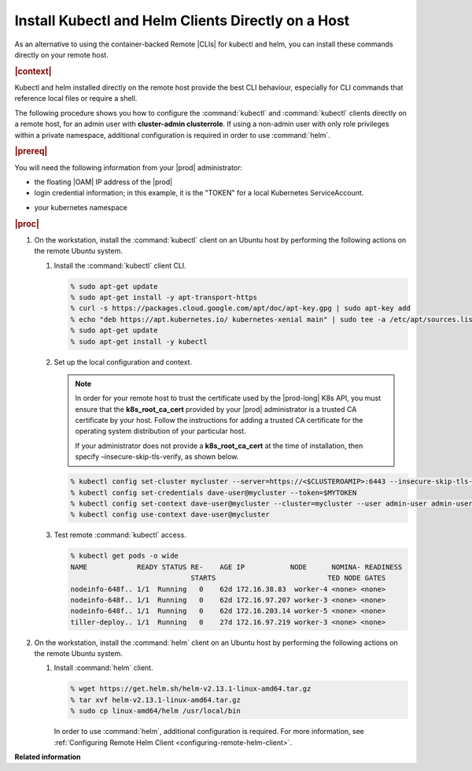 
.. orh1571690363235
.. _kubernetes-user-tutorials-installing-kubectl-and-helm-clients-directly-on-a-host:

===================================================
Install Kubectl and Helm Clients Directly on a Host
===================================================


As an alternative to using the container-backed Remote |CLIs| for kubectl and
helm, you can install these commands directly on your remote host.

.. rubric:: |context|

Kubectl and helm installed directly on the remote host provide the best CLI
behaviour, especially for CLI commands that reference local files or require a
shell.

The following procedure shows you how to configure the :command:`kubectl` and
:command:`kubectl` clients directly on a remote host, for an admin user with
**cluster-admin clusterrole**. If using a non-admin user with only role
privileges within a private namespace, additional configuration is required in
order to use :command:`helm`.

.. rubric:: |prereq|

You will need the following information from your |prod| administrator:


.. _kubernetes-user-tutorials-installing-kubectl-and-helm-clients-directly-on-a-host-ul-nlr-1pq-nlb:

-   the floating |OAM| IP address of the |prod|

-   login credential information; in this example, it is the "TOKEN" for a
    local Kubernetes ServiceAccount.

.. xreflink For a Windows Active Directory user, see,
    |sec-doc|: :ref:`Overview of Windows Active Directory
    <overview-of-windows-active-directory>`.

-   your kubernetes namespace

.. rubric:: |proc|

.. _kubernetes-user-tutorials-installing-kubectl-and-helm-clients-directly-on-a-host-steps-f54-qqd-tkb:

#.  On the workstation, install the :command:`kubectl` client on an Ubuntu
    host by performing the following actions on the remote Ubuntu system.

    #.  Install the :command:`kubectl` client CLI.

        .. code-block:: none

            % sudo apt-get update
            % sudo apt-get install -y apt-transport-https
            % curl -s https://packages.cloud.google.com/apt/doc/apt-key.gpg | sudo apt-key add
            % echo "deb https://apt.kubernetes.io/ kubernetes-xenial main" | sudo tee -a /etc/apt/sources.list.d/kubernetes.list
            % sudo apt-get update
            % sudo apt-get install -y kubectl

	.. _security-installing-kubectl-and-helm-clients-directly-on-a-host-local-configuration-context:

    #.  Set up the local configuration and context.

        .. note::
            In order for your remote host to trust the certificate used by the
            |prod-long| K8s API, you must ensure that the
            **k8s\_root\_ca\_cert** provided by your |prod| administrator is a
            trusted CA certificate by your host. Follow the instructions for
            adding a trusted CA certificate for the operating system
            distribution of your particular host.

            If your administrator does not provide a **k8s\_root\_ca\_cert**
            at the time of installation, then specify
            –insecure-skip-tls-verify, as shown below.

        .. code-block:: none

            % kubectl config set-cluster mycluster --server=https://<$CLUSTEROAMIP>:6443 --insecure-skip-tls-verify
            % kubectl config set-credentials dave-user@mycluster --token=$MYTOKEN
            % kubectl config set-context dave-user@mycluster --cluster=mycluster --user admin-user admin-user@mycluster --namespace=$MYNAMESPACE
            % kubectl config use-context dave-user@mycluster

    #.  Test remote :command:`kubectl` access.

        .. code-block:: none

            % kubectl get pods -o wide
            NAME            READY STATUS RE-    AGE IP           NODE      NOMINA- READINESS
                                         STARTS                           TED NODE GATES
            nodeinfo-648f.. 1/1  Running   0    62d 172.16.38.83  worker-4 <none> <none>
            nodeinfo-648f.. 1/1  Running   0    62d 172.16.97.207 worker-3 <none> <none>
            nodeinfo-648f.. 1/1  Running   0    62d 172.16.203.14 worker-5 <none> <none>
            tiller-deploy.. 1/1  Running   0    27d 172.16.97.219 worker-3 <none> <none>

#.  On the workstation, install the :command:`helm` client on an Ubuntu host
    by performing the following actions on the remote Ubuntu system.

    #.  Install :command:`helm` client.

        .. code-block:: none

            % wget https://get.helm.sh/helm-v2.13.1-linux-amd64.tar.gz
            % tar xvf helm-v2.13.1-linux-amd64.tar.gz
            % sudo cp linux-amd64/helm /usr/local/bin

        In order to use :command:`helm`, additional configuration is required.
        For more information, see :ref:`Configuring Remote Helm Client
        <configuring-remote-helm-client>`.

**Related information**

.. seealso::
    :ref:`Configuring Container-backed Remote CLIs and Clients
    <kubernetes-user-tutorials-configuring-container-backed-remote-clis-and-clients>`

    :ref:`Using Container-backed Remote CLIs and Clients
    <using-container-based-remote-clis-and-clients>`

    :ref:`Configuring Remote Helm Client <configuring-remote-helm-client>`